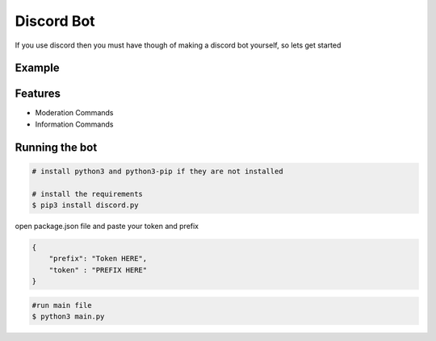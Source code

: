 Discord Bot
===========

|checkout| |forthebadge made-with-python|

If you use discord then you must have though of making a discord bot
yourself, so lets get started

Example
-------

.. figure:: https://user-images.githubusercontent.com/65610641/98159747-215c6b80-1f03-11eb-95d0-9e64aadce070.jpg
   :alt: image

Features
--------

-  Moderation Commands
-  Information Commands

Running the bot
---------------

.. code-block:: bash

   # install python3 and python3-pip if they are not installed

   # install the requirements
   $ pip3 install discord.py

open package.json file and paste your token and prefix

.. code-block:: json
 
   {
       "prefix": "Token HERE",
       "token" : "PREFIX HERE"
   }

.. code:: bash

   #run main file
   $ python3 main.py 

.. |forthebadge made-with-python| image:: http://ForTheBadge.com/images/badges/made-with-python.svg
   :target: https://www.python.org/
.. |checkout| image:: https://forthebadge.com/images/badges/check-it-out.svg
  :target: https://github.com/HarshCasper/Rotten-Scripts/tree/master/Python/Discord_bot/

